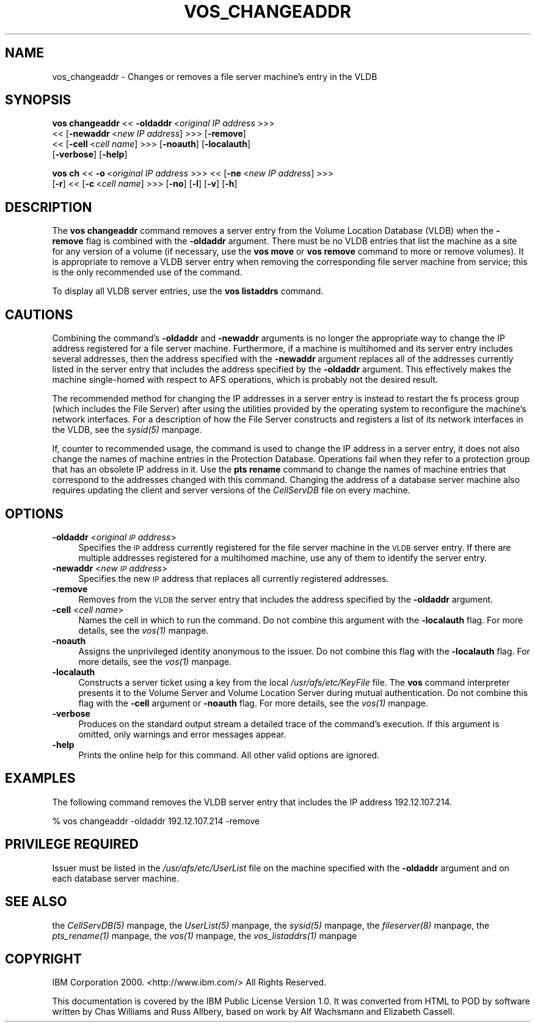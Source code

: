 .rn '' }`
''' $RCSfile$$Revision$$Date$
'''
''' $Log$
'''
.de Sh
.br
.if t .Sp
.ne 5
.PP
\fB\\$1\fR
.PP
..
.de Sp
.if t .sp .5v
.if n .sp
..
.de Ip
.br
.ie \\n(.$>=3 .ne \\$3
.el .ne 3
.IP "\\$1" \\$2
..
.de Vb
.ft CW
.nf
.ne \\$1
..
.de Ve
.ft R

.fi
..
'''
'''
'''     Set up \*(-- to give an unbreakable dash;
'''     string Tr holds user defined translation string.
'''     Bell System Logo is used as a dummy character.
'''
.tr \(*W-|\(bv\*(Tr
.ie n \{\
.ds -- \(*W-
.ds PI pi
.if (\n(.H=4u)&(1m=24u) .ds -- \(*W\h'-12u'\(*W\h'-12u'-\" diablo 10 pitch
.if (\n(.H=4u)&(1m=20u) .ds -- \(*W\h'-12u'\(*W\h'-8u'-\" diablo 12 pitch
.ds L" ""
.ds R" ""
'''   \*(M", \*(S", \*(N" and \*(T" are the equivalent of
'''   \*(L" and \*(R", except that they are used on ".xx" lines,
'''   such as .IP and .SH, which do another additional levels of
'''   double-quote interpretation
.ds M" """
.ds S" """
.ds N" """""
.ds T" """""
.ds L' '
.ds R' '
.ds M' '
.ds S' '
.ds N' '
.ds T' '
'br\}
.el\{\
.ds -- \(em\|
.tr \*(Tr
.ds L" ``
.ds R" ''
.ds M" ``
.ds S" ''
.ds N" ``
.ds T" ''
.ds L' `
.ds R' '
.ds M' `
.ds S' '
.ds N' `
.ds T' '
.ds PI \(*p
'br\}
.\"	If the F register is turned on, we'll generate
.\"	index entries out stderr for the following things:
.\"		TH	Title 
.\"		SH	Header
.\"		Sh	Subsection 
.\"		Ip	Item
.\"		X<>	Xref  (embedded
.\"	Of course, you have to process the output yourself
.\"	in some meaninful fashion.
.if \nF \{
.de IX
.tm Index:\\$1\t\\n%\t"\\$2"
..
.nr % 0
.rr F
.\}
.TH VOS_CHANGEADDR 1 "OpenAFS" "11/Nov/2007" "AFS Command Reference"
.UC
.if n .hy 0
.if n .na
.ds C+ C\v'-.1v'\h'-1p'\s-2+\h'-1p'+\s0\v'.1v'\h'-1p'
.de CQ          \" put $1 in typewriter font
.ft CW
'if n "\c
'if t \\&\\$1\c
'if n \\&\\$1\c
'if n \&"
\\&\\$2 \\$3 \\$4 \\$5 \\$6 \\$7
'.ft R
..
.\" @(#)ms.acc 1.5 88/02/08 SMI; from UCB 4.2
.	\" AM - accent mark definitions
.bd B 3
.	\" fudge factors for nroff and troff
.if n \{\
.	ds #H 0
.	ds #V .8m
.	ds #F .3m
.	ds #[ \f1
.	ds #] \fP
.\}
.if t \{\
.	ds #H ((1u-(\\\\n(.fu%2u))*.13m)
.	ds #V .6m
.	ds #F 0
.	ds #[ \&
.	ds #] \&
.\}
.	\" simple accents for nroff and troff
.if n \{\
.	ds ' \&
.	ds ` \&
.	ds ^ \&
.	ds , \&
.	ds ~ ~
.	ds ? ?
.	ds ! !
.	ds /
.	ds q
.\}
.if t \{\
.	ds ' \\k:\h'-(\\n(.wu*8/10-\*(#H)'\'\h"|\\n:u"
.	ds ` \\k:\h'-(\\n(.wu*8/10-\*(#H)'\`\h'|\\n:u'
.	ds ^ \\k:\h'-(\\n(.wu*10/11-\*(#H)'^\h'|\\n:u'
.	ds , \\k:\h'-(\\n(.wu*8/10)',\h'|\\n:u'
.	ds ~ \\k:\h'-(\\n(.wu-\*(#H-.1m)'~\h'|\\n:u'
.	ds ? \s-2c\h'-\w'c'u*7/10'\u\h'\*(#H'\zi\d\s+2\h'\w'c'u*8/10'
.	ds ! \s-2\(or\s+2\h'-\w'\(or'u'\v'-.8m'.\v'.8m'
.	ds / \\k:\h'-(\\n(.wu*8/10-\*(#H)'\z\(sl\h'|\\n:u'
.	ds q o\h'-\w'o'u*8/10'\s-4\v'.4m'\z\(*i\v'-.4m'\s+4\h'\w'o'u*8/10'
.\}
.	\" troff and (daisy-wheel) nroff accents
.ds : \\k:\h'-(\\n(.wu*8/10-\*(#H+.1m+\*(#F)'\v'-\*(#V'\z.\h'.2m+\*(#F'.\h'|\\n:u'\v'\*(#V'
.ds 8 \h'\*(#H'\(*b\h'-\*(#H'
.ds v \\k:\h'-(\\n(.wu*9/10-\*(#H)'\v'-\*(#V'\*(#[\s-4v\s0\v'\*(#V'\h'|\\n:u'\*(#]
.ds _ \\k:\h'-(\\n(.wu*9/10-\*(#H+(\*(#F*2/3))'\v'-.4m'\z\(hy\v'.4m'\h'|\\n:u'
.ds . \\k:\h'-(\\n(.wu*8/10)'\v'\*(#V*4/10'\z.\v'-\*(#V*4/10'\h'|\\n:u'
.ds 3 \*(#[\v'.2m'\s-2\&3\s0\v'-.2m'\*(#]
.ds o \\k:\h'-(\\n(.wu+\w'\(de'u-\*(#H)/2u'\v'-.3n'\*(#[\z\(de\v'.3n'\h'|\\n:u'\*(#]
.ds d- \h'\*(#H'\(pd\h'-\w'~'u'\v'-.25m'\f2\(hy\fP\v'.25m'\h'-\*(#H'
.ds D- D\\k:\h'-\w'D'u'\v'-.11m'\z\(hy\v'.11m'\h'|\\n:u'
.ds th \*(#[\v'.3m'\s+1I\s-1\v'-.3m'\h'-(\w'I'u*2/3)'\s-1o\s+1\*(#]
.ds Th \*(#[\s+2I\s-2\h'-\w'I'u*3/5'\v'-.3m'o\v'.3m'\*(#]
.ds ae a\h'-(\w'a'u*4/10)'e
.ds Ae A\h'-(\w'A'u*4/10)'E
.ds oe o\h'-(\w'o'u*4/10)'e
.ds Oe O\h'-(\w'O'u*4/10)'E
.	\" corrections for vroff
.if v .ds ~ \\k:\h'-(\\n(.wu*9/10-\*(#H)'\s-2\u~\d\s+2\h'|\\n:u'
.if v .ds ^ \\k:\h'-(\\n(.wu*10/11-\*(#H)'\v'-.4m'^\v'.4m'\h'|\\n:u'
.	\" for low resolution devices (crt and lpr)
.if \n(.H>23 .if \n(.V>19 \
\{\
.	ds : e
.	ds 8 ss
.	ds v \h'-1'\o'\(aa\(ga'
.	ds _ \h'-1'^
.	ds . \h'-1'.
.	ds 3 3
.	ds o a
.	ds d- d\h'-1'\(ga
.	ds D- D\h'-1'\(hy
.	ds th \o'bp'
.	ds Th \o'LP'
.	ds ae ae
.	ds Ae AE
.	ds oe oe
.	ds Oe OE
.\}
.rm #[ #] #H #V #F C
.SH "NAME"
vos_changeaddr \- Changes or removes a file server machine's entry in the VLDB
.SH "SYNOPSIS"
\fBvos changeaddr\fR <<\ \fB\-oldaddr\fR\ <\fIoriginal\ IP\ address\fR >>>
    <<\ [\fB\-newaddr\fR\ <\fInew\ IP\ address\fR] >>> [\fB\-remove\fR]
    <<\ [\fB\-cell\fR\ <\fIcell\ name\fR] >>> [\fB\-noauth\fR] [\fB\-localauth\fR]
    [\fB\-verbose\fR] [\fB\-help\fR]
.PP
\fBvos ch\fR <<\ \fB\-o\fR\ <\fIoriginal\ IP\ address\fR >>> <<\ [\fB\-ne\fR\ <\fInew\ IP\ address\fR] >>>
    [\fB\-r\fR] <<\ [\fB\-c\fR\ <\fIcell\ name\fR] >>> [\fB\-no\fR] [\fB\-l\fR] [\fB\-v\fR] [\fB\-h\fR]
.SH "DESCRIPTION"
The \fBvos changeaddr\fR command removes a server entry from the Volume
Location Database (VLDB) when the \fB\-remove\fR flag is combined with the
\fB\-oldaddr\fR argument. There must be no VLDB entries that list the machine
as a site for any version of a volume (if necessary, use the \fBvos move\fR
or \fBvos remove\fR command to more or remove volumes). It is appropriate to
remove a VLDB server entry when removing the corresponding file server
machine from service; this is the only recommended use of the command.
.PP
To display all VLDB server entries, use the \fBvos listaddrs\fR command.
.SH "CAUTIONS"
Combining the command's \fB\-oldaddr\fR and \fB\-newaddr\fR arguments is no longer
the appropriate way to change the IP address registered for a file server
machine. Furthermore, if a machine is multihomed and its server entry
includes several addresses, then the address specified with the
\fB\-newaddr\fR argument replaces all of the addresses currently listed in the
server entry that includes the address specified by the \fB\-oldaddr\fR
argument. This effectively makes the machine single-homed with respect to
AFS operations, which is probably not the desired result.
.PP
The recommended method for changing the IP addresses in a server entry is
instead to restart the \f(CWfs\fR process group (which includes the File
Server) after using the utilities provided by the operating system to
reconfigure the machine's network interfaces. For a description of how the
File Server constructs and registers a list of its network interfaces in
the VLDB, see the \fIsysid(5)\fR manpage.
.PP
If, counter to recommended usage, the command is used to change the IP
address in a server entry, it does not also change the names of machine
entries in the Protection Database. Operations fail when they refer to a
protection group that has an obsolete IP address in it. Use the \fBpts
rename\fR command to change the names of machine entries that correspond to
the addresses changed with this command. Changing the address of a
database server machine also requires updating the client and server
versions of the \fICellServDB\fR file on every machine.
.SH "OPTIONS"
.Ip "\fB\-oldaddr\fR <\fIoriginal \s-1IP\s0 address\fR>" 4
Specifies the \s-1IP\s0 address currently registered for the file server machine
in the \s-1VLDB\s0 server entry. If there are multiple addresses registered for a
multihomed machine, use any of them to identify the server entry.
.Ip "\fB\-newaddr\fR <\fInew \s-1IP\s0 address\fR>" 4
Specifies the new \s-1IP\s0 address that replaces all currently registered
addresses.
.Ip "\fB\-remove\fR" 4
Removes from the \s-1VLDB\s0 the server entry that includes the address specified
by the \fB\-oldaddr\fR argument.
.Ip "\fB\-cell\fR <\fIcell name\fR>" 4
Names the cell in which to run the command. Do not combine this argument
with the \fB\-localauth\fR flag. For more details, see the \fIvos(1)\fR manpage.
.Ip "\fB\-noauth\fR" 4
Assigns the unprivileged identity \f(CWanonymous\fR to the issuer. Do not
combine this flag with the \fB\-localauth\fR flag. For more details, see
the \fIvos(1)\fR manpage.
.Ip "\fB\-localauth\fR" 4
Constructs a server ticket using a key from the local
\fI/usr/afs/etc/KeyFile\fR file. The \fBvos\fR command interpreter presents it
to the Volume Server and Volume Location Server during mutual
authentication. Do not combine this flag with the \fB\-cell\fR argument or
\fB\-noauth\fR flag. For more details, see the \fIvos(1)\fR manpage.
.Ip "\fB\-verbose\fR" 4
Produces on the standard output stream a detailed trace of the command's
execution. If this argument is omitted, only warnings and error messages
appear.
.Ip "\fB\-help\fR" 4
Prints the online help for this command. All other valid options are
ignored.
.SH "EXAMPLES"
The following command removes the VLDB server entry that includes the IP
address \f(CW192.12.107.214\fR.
.PP
.Vb 1
\&   % vos changeaddr -oldaddr 192.12.107.214 -remove
.Ve
.SH "PRIVILEGE REQUIRED"
Issuer must be listed in the \fI/usr/afs/etc/UserList\fR file on the machine
specified with the \fB\-oldaddr\fR argument and on each database server
machine.
.SH "SEE ALSO"
the \fICellServDB(5)\fR manpage,
the \fIUserList(5)\fR manpage,
the \fIsysid(5)\fR manpage,
the \fIfileserver(8)\fR manpage,
the \fIpts_rename(1)\fR manpage,
the \fIvos(1)\fR manpage,
the \fIvos_listaddrs(1)\fR manpage
.SH "COPYRIGHT"
IBM Corporation 2000. <http://www.ibm.com/> All Rights Reserved.
.PP
This documentation is covered by the IBM Public License Version 1.0.  It was
converted from HTML to POD by software written by Chas Williams and Russ
Allbery, based on work by Alf Wachsmann and Elizabeth Cassell.

.rn }` ''
.IX Title "VOS_CHANGEADDR 1"
.IX Name "vos_changeaddr - Changes or removes a file server machine's entry in the VLDB"

.IX Header "NAME"

.IX Header "SYNOPSIS"

.IX Header "DESCRIPTION"

.IX Header "CAUTIONS"

.IX Header "OPTIONS"

.IX Item "\fB\-oldaddr\fR <\fIoriginal \s-1IP\s0 address\fR>"

.IX Item "\fB\-newaddr\fR <\fInew \s-1IP\s0 address\fR>"

.IX Item "\fB\-remove\fR"

.IX Item "\fB\-cell\fR <\fIcell name\fR>"

.IX Item "\fB\-noauth\fR"

.IX Item "\fB\-localauth\fR"

.IX Item "\fB\-verbose\fR"

.IX Item "\fB\-help\fR"

.IX Header "EXAMPLES"

.IX Header "PRIVILEGE REQUIRED"

.IX Header "SEE ALSO"

.IX Header "COPYRIGHT"

